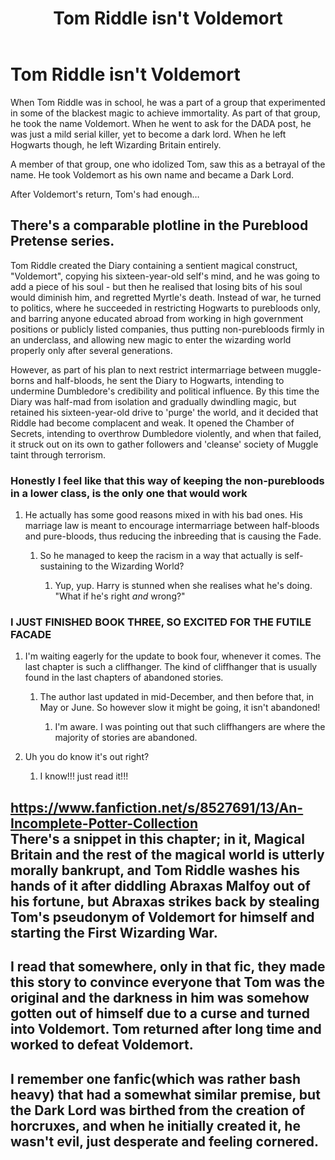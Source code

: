 #+TITLE: Tom Riddle isn't Voldemort

* Tom Riddle isn't Voldemort
:PROPERTIES:
:Author: Ok_Equivalent1337
:Score: 91
:DateUnix: 1610569161.0
:DateShort: 2021-Jan-13
:FlairText: Prompt
:END:
When Tom Riddle was in school, he was a part of a group that experimented in some of the blackest magic to achieve immortality. As part of that group, he took the name Voldemort. When he went to ask for the DADA post, he was just a mild serial killer, yet to become a dark lord. When he left Hogwarts though, he left Wizarding Britain entirely.

A member of that group, one who idolized Tom, saw this as a betrayal of the name. He took Voldemort as his own name and became a Dark Lord.

After Voldemort's return, Tom's had enough...


** There's a comparable plotline in the Pureblood Pretense series.

Tom Riddle created the Diary containing a sentient magical construct, "Voldemort", copying his sixteen-year-old self's mind, and he was going to add a piece of his soul - but then he realised that losing bits of his soul would diminish him, and regretted Myrtle's death. Instead of war, he turned to politics, where he succeeded in restricting Hogwarts to purebloods only, and barring anyone educated abroad from working in high government positions or publicly listed companies, thus putting non-purebloods firmly in an underclass, and allowing new magic to enter the wizarding world properly only after several generations.

However, as part of his plan to next restrict intermarriage between muggle-borns and half-bloods, he sent the Diary to Hogwarts, intending to undermine Dumbledore's credibility and political influence. By this time the Diary was half-mad from isolation and gradually dwindling magic, but retained his sixteen-year-old drive to 'purge' the world, and it decided that Riddle had become complacent and weak. It opened the Chamber of Secrets, intending to overthrow Dumbledore violently, and when that failed, it struck out on its own to gather followers and 'cleanse' society of Muggle taint through terrorism.
:PROPERTIES:
:Author: thrawnca
:Score: 14
:DateUnix: 1610588626.0
:DateShort: 2021-Jan-14
:END:

*** Honestly I feel like that this way of keeping the non-purebloods in a lower class, is the only one that would work
:PROPERTIES:
:Author: Particular-Comfort40
:Score: 5
:DateUnix: 1610628878.0
:DateShort: 2021-Jan-14
:END:

**** He actually has some good reasons mixed in with his bad ones. His marriage law is meant to encourage intermarriage between half-bloods and pure-bloods, thus reducing the inbreeding that is causing the Fade.
:PROPERTIES:
:Author: thrawnca
:Score: 2
:DateUnix: 1610652816.0
:DateShort: 2021-Jan-14
:END:

***** So he managed to keep the racism in a way that actually is self-sustaining to the Wizarding World?
:PROPERTIES:
:Author: Particular-Comfort40
:Score: 2
:DateUnix: 1610656284.0
:DateShort: 2021-Jan-15
:END:

****** Yup, yup. Harry is stunned when she realises what he's doing. "What if he's right /and/ wrong?"
:PROPERTIES:
:Author: thrawnca
:Score: 3
:DateUnix: 1610656329.0
:DateShort: 2021-Jan-15
:END:


*** I JUST FINISHED BOOK THREE, SO EXCITED FOR THE FUTILE FACADE
:PROPERTIES:
:Author: Opening_Disaster6997
:Score: 6
:DateUnix: 1610642606.0
:DateShort: 2021-Jan-14
:END:

**** I'm waiting eagerly for the update to book four, whenever it comes. The last chapter is such a cliffhanger. The kind of cliffhanger that is usually found in the last chapters of abandoned stories.
:PROPERTIES:
:Author: AaronAegeus
:Score: 3
:DateUnix: 1610646000.0
:DateShort: 2021-Jan-14
:END:

***** The author last updated in mid-December, and then before that, in May or June. So however slow it might be going, it isn't abandoned!
:PROPERTIES:
:Author: Opening_Disaster6997
:Score: 1
:DateUnix: 1610652709.0
:DateShort: 2021-Jan-14
:END:

****** I'm aware. I was pointing out that such cliffhangers are where the majority of stories are abandoned.
:PROPERTIES:
:Author: AaronAegeus
:Score: 1
:DateUnix: 1610653852.0
:DateShort: 2021-Jan-14
:END:


**** Uh you do know it's out right?
:PROPERTIES:
:Author: helpmepleaseandtha
:Score: 1
:DateUnix: 1612131738.0
:DateShort: 2021-Feb-01
:END:

***** I know!!! just read it!!!
:PROPERTIES:
:Author: Opening_Disaster6997
:Score: 1
:DateUnix: 1612149861.0
:DateShort: 2021-Feb-01
:END:


** [[https://www.fanfiction.net/s/8527691/13/An-Incomplete-Potter-Collection]]\\
There's a snippet in this chapter; in it, Magical Britain and the rest of the magical world is utterly morally bankrupt, and Tom Riddle washes his hands of it after diddling Abraxas Malfoy out of his fortune, but Abraxas strikes back by stealing Tom's pseudonym of Voldemort for himself and starting the First Wizarding War.
:PROPERTIES:
:Author: Avaday_Daydream
:Score: 19
:DateUnix: 1610583049.0
:DateShort: 2021-Jan-14
:END:


** I read that somewhere, only in that fic, they made this story to convince everyone that Tom was the original and the darkness in him was somehow gotten out of himself due to a curse and turned into Voldemort. Tom returned after long time and worked to defeat Voldemort.
:PROPERTIES:
:Author: push1988
:Score: 12
:DateUnix: 1610582475.0
:DateShort: 2021-Jan-14
:END:


** I remember one fanfic(which was rather bash heavy) that had a somewhat similar premise, but the Dark Lord was birthed from the creation of horcruxes, and when he initially created it, he wasn't evil, just desperate and feeling cornered.
:PROPERTIES:
:Author: Vercalos
:Score: 2
:DateUnix: 1610588351.0
:DateShort: 2021-Jan-14
:END:
